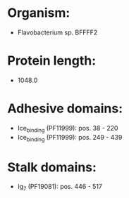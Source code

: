 * Organism:
- Flavobacterium sp. BFFFF2
* Protein length:
- 1048.0
* Adhesive domains:
- Ice_binding (PF11999): pos. 38 - 220
- Ice_binding (PF11999): pos. 249 - 439
* Stalk domains:
- Ig_7 (PF19081): pos. 446 - 517

